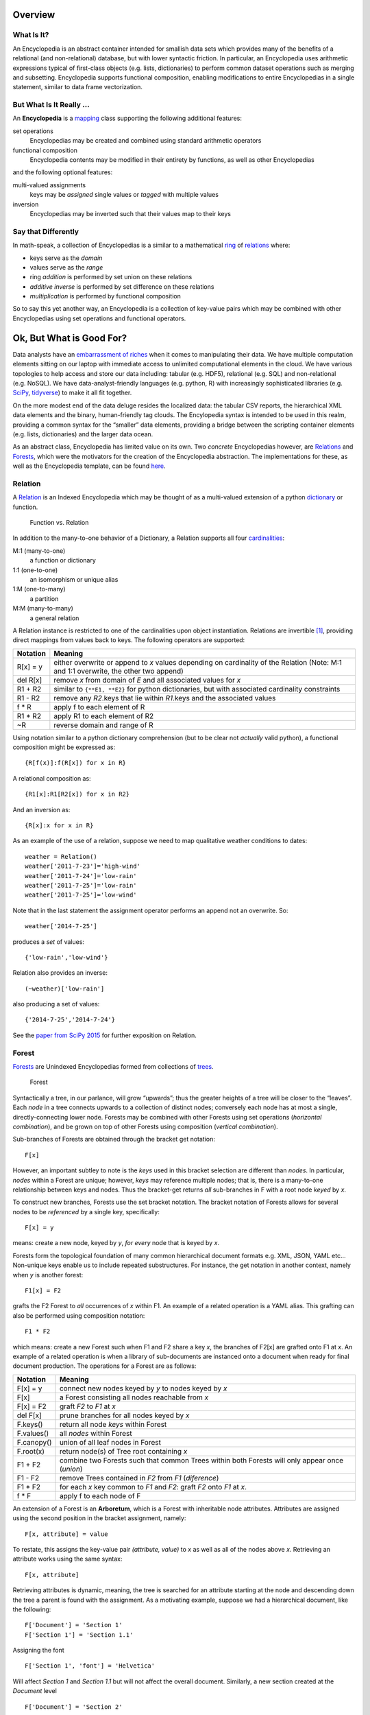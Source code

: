 Overview
========

What Is It?
-----------

An Encyclopedia is an abstract container intended for smallish data sets
which provides many of the benefits of a relational (and non-relational)
database, but with lower syntactic friction. In particular, an
Encyclopedia uses arithmetic expressions typical of first-class objects
(e.g. lists, dictionaries) to perform common dataset operations such as
merging and subsetting. Encyclopedia supports functional composition,
enabling modifications to entire Encyclopedias in a single statement,
similar to data frame vectorization.

But What Is It Really …
-----------------------

An **Encyclopedia** is a
`mapping <https://docs.python.org/3/library/stdtypes.html#typesmapping>`__
class supporting the following additional features:

set operations
    Encyclopedias may be created and combined using standard arithmetic
    operators
functional composition
    Encyclopedia contents may be modified in their entirety by
    functions, as well as other Encyclopedias

and the following optional features:

multi-valued assignments
    keys may be *assigned* single values or *tagged* with multiple
    values
inversion
    Encyclopedias may be inverted such that their values map to their
    keys

Say that Differently
--------------------

In math-speak, a collection of Encyclopedias is a similar to a
mathematical
`ring <https://en.wikipedia.org/wiki/Ring_%28mathematics%29>`__ of
`relations <http://www.purplemath.com/modules/fcns.htm>`__ where:

-  keys serve as the *domain*
-  values serve as the *range*
-  ring *addition* is performed by set union on these relations
-  *additive inverse* is performed by set difference on these relations
-  *multiplication* is performed by functional composition

So to say this yet another way, an Encyclopedia is a collection of
key-value pairs which may be combined with other Encyclopedias using set
operations and functional operators.

Ok, But What is Good For?
=========================

Data analysts have an `embarrassment of
riches <https://en.wikipedia.org/wiki/Embarrassment_of_riches>`__ when
it comes to manipulating their data. We have multiple computation
elements sitting on our laptop with immediate access to unlimited
computational elements in the cloud. We have various topologies to help
access and store our data including: tabular (e.g. HDF5), relational
(e.g. SQL) and non-relational (e.g. NoSQL). We have
data-analyst-friendly languages (e.g. python, R) with increasingly
sophisticated libraries (e.g. `SciPy <https://www.scipy.org>`__,
`tidyverse <https://www.tidyverse.org>`__) to make it all fit together.

On the more modest end of the data deluge resides the localized data:
the tabular CSV reports, the hierarchical XML data elements and the
binary, human-friendly tag clouds. The Encylopedia syntax is intended to
be used in this realm, providing a common syntax for the “smaller” data
elements, providing a bridge between the scripting container elements
(e.g. lists, dictionaries) and the larger data ocean.

As an abstract class, Encyclopedia has limited value on its own. Two
*concrete* Encyclopedias however, are
`Relations <https://simple.wikipedia.org/wiki/Relation_(mathematics)>`__
and `Forests <https://en.wikipedia.org/wiki/Tree_(graph_theory)>`__,
which were the motivators for the creation of the Encyclopedia
abstraction. The implementations for these, as well as the Encyclopedia
template, can be found
`here <https://github.com/scott-howard-james/encyclopedia>`__.

Relation
--------

A
`Relation <https://simple.wikipedia.org/wiki/Relation_(mathematics)>`__
is an Indexed Encyclopedia which may be thought of as a multi-valued
extension of a python
`dictionary <https://docs.python.org/3.6/library/stdtypes.html#typesmapping>`__
or function.

.. figure:: http://www.mathwarehouse.com/algebra/relation/images2/function-vs-relation-with-arrow-chart.png
   :alt: Function vs. Relation

   Function vs. Relation

In addition to the many-to-one behavior of a Dictionary, a Relation
supports all four
`cardinalities <https://en.wikipedia.org/wiki/Cardinality_(data_modeling)>`__:

M:1 (many-to-one)
    a function or dictionary
1:1 (one-to-one)
    an isomorphism or unique alias
1:M (one-to-many)
    a partition
M:M (many-to-many)
    a general relation

A Relation instance is restricted to one of the cardinalities upon
object instantiation. Relations are invertible  [1]_, providing direct
mappings from values back to keys. The following operators are
supported:

+-----------------------------------+-----------------------------------+
| Notation                          | Meaning                           |
+===================================+===================================+
| R[x] = y                          | either overwrite or append to *x* |
|                                   | values depending on cardinality   |
|                                   | of the Relation (Note: M:1 and    |
|                                   | 1:1 overwrite, the other two      |
|                                   | append)                           |
+-----------------------------------+-----------------------------------+
| del R[x]                          | remove *x* from domain of *E* and |
|                                   | all associated values for *x*     |
+-----------------------------------+-----------------------------------+
| R1 + R2                           | similar to ``{**E1, **E2}`` for   |
|                                   | python dictionaries, but with     |
|                                   | associated cardinality            |
|                                   | constraints                       |
+-----------------------------------+-----------------------------------+
| R1 - R2                           | remove any *R2*.keys that lie     |
|                                   | within *R1*.keys and the          |
|                                   | associated values                 |
+-----------------------------------+-----------------------------------+
| f \* R                            | apply f to each element of R      |
+-----------------------------------+-----------------------------------+
| R1 \* R2                          | apply R1 to each element of R2    |
+-----------------------------------+-----------------------------------+
| ~R                                | reverse domain and range of R     |
+-----------------------------------+-----------------------------------+

Using notation similar to a python dictionary comprehension (but to be
clear not *actually* valid python), a functional composition might be
expressed as:

::

        {R[f(x)]:f(R[x]) for x in R}
        

A relational composition as:

::

        {R1[x]:R1[R2[x]) for x in R2}

And an inversion as:

::

        {R[x]:x for x in R}

As an example of the use of a relation, suppose we need to map
qualitative weather conditions to dates:

::

        weather = Relation()
        weather['2011-7-23']='high-wind'
        weather['2011-7-24']='low-rain'
        weather['2011-7-25']='low-rain'
        weather['2011-7-25']='low-wind'

Note that in the last statement the assignment operator performs an
append not an overwrite. So:

::

        weather['2014-7-25']

produces a *set* of values:

::

         {'low-rain','low-wind'}

Relation also provides an inverse:

::

        (~weather)['low-rain']

also producing a set of values:

::

        {'2014-7-25','2014-7-24'} 

See the `paper from SciPy
2015 <https://github.com/scott-howard-james/relate/wiki/Rationale>`__
for further exposition on Relation.

Forest
------

`Forests <https://en.wikipedia.org/wiki/Tree_(graph_theory)>`__ are
Unindexed Encyclopedias formed from collections of
`trees <https://en.wikipedia.org/wiki/Tree_(graph_theory)>`__.

.. figure:: https://qph.ec.quoracdn.net/main-qimg-708af2ed024c2fb8aa37cbac013573d7
   :alt: Forest

   Forest

Syntactically a tree, in our parlance, will grow “upwards”; thus the
greater heights of a tree will be closer to the “leaves”. Each *node* in
a tree connects upwards to a collection of distinct nodes; conversely
each node has at most a single, directly-connecting lower node. Forests
may be combined with other Forests using set operations (*horizontal
combination*), and be grown on top of other Forests using composition
(*vertical combination*).

Sub-branches of Forests are obtained through the bracket get notation:

::

        F[x]

However, an important subtley to note is the *keys* used in this bracket
selection are different than *nodes*. In particular, *nodes* within a
Forest are unique; however, *keys* may reference multiple nodes; that
is, there is a many-to-one relationship between keys and nodes. Thus the
bracket-get returns *all* sub-branches in F with a root node *keyed* by
*x*.

To construct new branches, Forests use the set bracket notation. The
bracket notation of Forests allows for several nodes to be *referenced*
by a single key, specifically:

::

        F[x] = y

means: create a new node, keyed by *y*, *for every* node that is keyed
by *x*.

Forests form the topological foundation of many common hierarchical
document formats e.g. XML, JSON, YAML etc… Non-unique keys enable us to
include repeated substructures. For instance, the get notation in
another context, namely when *y* is another forest:

::

        F1[x] = F2

grafts the F2 Forest to *all* occurrences of *x* within F1. An example
of a related operation is a YAML alias. This grafting can also be
performed using composition notation:

::

        F1 * F2

which means: create a new Forest such when F1 and F2 share a key *x*,
the branches of F2[x] are grafted onto F1 at *x*. An example of a
related operation is when a library of sub-documents are instanced onto
a document when ready for final document production. The operations for
a Forest are as follows:

+-----------------------------------+-----------------------------------+
| Notation                          | Meaning                           |
+===================================+===================================+
| F[x] = y                          | connect new nodes keyed by *y* to |
|                                   | nodes keyed by *x*                |
+-----------------------------------+-----------------------------------+
| F[x]                              | a Forest consisting all nodes     |
|                                   | reachable from *x*                |
+-----------------------------------+-----------------------------------+
| F[x] = F2                         | graft *F2* to *F1* at *x*         |
+-----------------------------------+-----------------------------------+
| del F[x]                          | prune branches for all nodes      |
|                                   | keyed by *x*                      |
+-----------------------------------+-----------------------------------+
| F.keys()                          | return all node *keys* within     |
|                                   | Forest                            |
+-----------------------------------+-----------------------------------+
| F.values()                        | all *nodes* within Forest         |
+-----------------------------------+-----------------------------------+
| F.canopy()                        | union of all leaf nodes in Forest |
+-----------------------------------+-----------------------------------+
| F.root(x)                         | return node(s) of Tree root       |
|                                   | containing *x*                    |
+-----------------------------------+-----------------------------------+
| F1 + F2                           | combine two Forests such that     |
|                                   | common Trees within both Forests  |
|                                   | will only appear once (*union*)   |
+-----------------------------------+-----------------------------------+
| F1 - F2                           | remove Trees contained in *F2*    |
|                                   | from *F1* (*diference*)           |
+-----------------------------------+-----------------------------------+
| F1 \* F2                          | for each *x* key common to *F1*   |
|                                   | and *F2*: graft *F2* onto *F1* at |
|                                   | *x*.                              |
+-----------------------------------+-----------------------------------+
| f \* F                            | apply f to each node of F         |
+-----------------------------------+-----------------------------------+

An extension of a Forest is an **Arboretum**, which is a Forest with
inheritable node attributes. Attributes are assigned using the second
position in the bracket assignment, namely:

::

        F[x, attribute] = value
        

To restate, this assigns the key-value pair *(attribute, value)* to *x*
as well as all of the nodes above *x*. Retrieving an attribute works
using the same syntax:

::

        F[x, attribute]

Retrieving attributes is dynamic, meaning, the tree is searched for an
attribute starting at the node and descending down the tree a parent is
found with the assignment. As a motivating example, suppose we had a
hierarchical document, like the following:

::

        F['Document'] = 'Section 1'
        F['Section 1'] = 'Section 1.1'
        

Assigning the font

::

        F['Section 1', 'font'] = 'Helvetica'

Will affect *Section 1* and *Section 1.1* but will not affect the
overall document. Similarly, a new section created at the *Document*
level

::

        F['Document'] = 'Section 2'
        

will also be unaffected by the font assignment but further subsections
below *Section 1.1*

::

        F['Section 1.1'] = 'Section 1.1.1'

will have their default font set.

Dictionary
----------

Another example of an Encyclopedia is simply a python dictionary which
has been Encyclopedia-ified. This new dictionary will behave much like
its derived *dict* but will also support arithmetic set operations and
composition. As an example, if:

::

        fruit = Dictionary({'apple':'red', 'blueberry':'blue'})
        colors = Dictionary({'red':'FF0000', 'blue':'0000FF', 'green':'00FF00'})

then

::

        fruit * colors == Dictionary({'apple': 'FF0000', 'blueberry': '0000FF'})

Encyclopedia Operations
=======================

It might be illustrative (at least for those of us who *like* looking at
summary tables) to now show an overview of operations for an
Encyclopedia:

+-----------------------------------+-----------------------------------+
| Operation                         | Description                       |
+===================================+===================================+
| E[x] = y                          | tag *x* with *y*                  |
+-----------------------------------+-----------------------------------+
| del E[x]                          | remove *x* from domain of *E* …   |
|                                   | also known as                     |
|                                   | `burglary <https://www.youtube.co |
|                                   | m/watch?v=R9n11xtjZ3Y>`__.        |
|                                   | Yep, that was your obligatory     |
|                                   | Monty Python reference (*additive |
|                                   | inverse*)                         |
+-----------------------------------+-----------------------------------+
| E1 + E2                           | an encyclopedia created by        |
|                                   | combining elements of *E2* and    |
|                                   | *E1* (*union*)                    |
+-----------------------------------+-----------------------------------+
| E1 += E2                          | add copy of *E2* to *E1*          |
+-----------------------------------+-----------------------------------+
| E1 - E2                           | an encyclopedia created by        |
|                                   | removing keys of *E2* from *E1*   |
|                                   | (*difference*)                    |
+-----------------------------------+-----------------------------------+
| E1 & E2                           | an encyclopedia with keys common  |
|                                   | to both *E1* and *E2*             |
|                                   | (intersection)                    |
+-----------------------------------+-----------------------------------+
| f \* E                            | apply *f*\  [2]_ to all elements  |
|                                   | of *E* returning another          |
|                                   | encyclopedia. (*functional        |
|                                   | composition*)                     |
+-----------------------------------+-----------------------------------+
| E1 \* E2                          | apply *E1*\  [3]_ to elements of  |
|                                   | *E2* producing another            |
|                                   | encyclopedia (*entity             |
|                                   | composition*)                     |
+-----------------------------------+-----------------------------------+

Certain implementations of Encyclopedia may be multi-valued, meaning
that, assignment:

::

        E[x] = y

may not *overwrite* the key’s value, but instead *append* to the key
value or *tag* the key. Similarly, retrieval:

::

        E[x]

may produce a set (or list) of values corresponding to the key.

For the math-letes, note that encyclopedia addition is inherently
commutative:

::

        E1+E2 == E2+E1

and associative:

::

        E1+(E2+E3) == (E1+E2)+E3

due to the nature of element-wise set operations. Composition, however,
is *not* necessarily commutative:

::

        E1*E2 ?= E2*E1
        

but it is distributive [4]_:

::

        E1*(E1+E3) == E1*(E2+E2)
        

as functions act element-wise on the keys.

Signed Encyclopedias
--------------------

An Encyclopedia is not a proper ring without the existence of a negative
signed Encyclopedia:

::

        -E
        

Note that we specifically refer to the
`unary <https://docs.python.org/3/reference/expressions.html>`__
operation and not the binary set difference. Note too that this is a
little conceptually unusual, as a negative encyclopedia behaves a bit
like `antimatter <https://en.wikipedia.org/wiki/Antimatter>`__, able to
negate a collection of key-values, but not necessarily to serve
meaningful mapping in our eminently practical universe. If the unary
negative sign is supported by a derived Encyclopedia, the class will be
known as a **Signed Encyclopedia**, and the following features will also
be supported:

+-----------------------------------+-----------------------------------+
| Identity                          | Field                             |
+===================================+===================================+
| Null[x]                           | existence of Null operator        |
|                                   | producing None or Error depending |
|                                   | on implementation                 |
+-----------------------------------+-----------------------------------+
| abs(E)                            | invert “sign” of Encyclopedia     |
+-----------------------------------+-----------------------------------+
| E + abs(E)                        | retain only positive (“real”)     |
|                                   | components of the Encyclopedia    |
+-----------------------------------+-----------------------------------+
| abs(E1-E2) + abs(E2-E1)           | *symmetric difference*            |
+-----------------------------------+-----------------------------------+
| (Null + E)[x] == E[x]             | *additive identity*               |
+-----------------------------------+-----------------------------------+
| (E - E)[x] == Null[x]             | *additive inverse*                |
+-----------------------------------+-----------------------------------+

One important distinction between a Signed Encyclopedia and an Unsigned
Enclopedia is the implementation of the intersection. For an Unsigned
Encyclopedia, we may simply remove the elements of ``E1`` which are not
in ``E2``:

::

        E1&E2 == E1-(E1-E2)

For a Signed Encyclopedia however, this won’t work as ``-E1`` is another
Encyclopedia:

::

        E1-(E1-E2) == E1-E1+E2 == E2

Instead we must use the Signed Encyclopedia’s *abs* operator to remove
the negative elements first:

::

        E1&E2 == E1-abs(E1-E2)

Indexed Encyclopedias
---------------------

When a multiplicative inverse:

::

        ~E
        

is available, the Encyclopedia is a
`field <https://en.wikipedia.org/wiki/Field_(mathematics)>`__ where:

::

        ~E*E == ~E*E == Identity

that is,

::

        (~E*E)[x]==x

Finally, an *Indexed* Encyclopedia supports inversion, including the
following operators and identities:

+-----------------------------------+-----------------------------------+
| Notation                          | Meaning                           |
+===================================+===================================+
| Unity[x] == x                     | existence of *unity*              |
+-----------------------------------+-----------------------------------+
| ~E                                | swap domain and range of *E*      |
|                                   | (*multiplicative inverse*)        |
+-----------------------------------+-----------------------------------+
| (E*~E)[x] == (~E*E)[x] == x       | Encyclopedia composed with its    |
|                                   | inverse produces Unity            |
+-----------------------------------+-----------------------------------+
| (Unity \* E)[x] == E[x]           | Unity composed with an            |
|                                   | Encyclopedia produces that        |
|                                   | Encyclopedia                      |
+-----------------------------------+-----------------------------------+

Past Breadcrumbs and (Near) Future Plans
========================================

As with many abstract types, the concept of Encyclopedia did not emerge
from the void ready to be forward instantiated, but rather resulted from
the backwards abstraction of specific, concrete implementations (not
surprisingly to anyone following along at this point): Relations and
Forests. These classes, in turn, were created to scratch particular
itches:

-  **Relation**: generalize the notion of a python dictionary to allow
   for many-to-many relations and provide other conveniences such as
   invertibility
-  **Forest**: provide a tree syntax using standard mathematical
   notation which can then be used to construct various hierarchical
   data structures

Syntax may not be everything, but it helps. A lot. As many data analysts
have found, being able to express something conveniently may determine
whether the analysis gets done *at all*. Indeed, much of the power of
scripting languages, including python, is the ability to express more
complex structures, since the foundational structures (e.g. lists, sets,
dictionaries) are so easy to describe.

Addressing Forests specifically, there are a number of different
hierachical structures (e.g. YAML, XML, JSON) which are each essentially
trees, topologically, but are supported by different packages and
syntaxes. Moreover, with regard to content generation, they sometimes
lack the syntax for easily building more complex trees from simpler
ones, such as, mentioned above, combining two trees either as a simple
union or recursively, with one tree nested inside the other.

The Encyclopedia specification, as well as implementations for:

-  Relation
-  Forest
-  Arboretum
-  Dictionary (with a capital “D”)

can be found
`here <https://github.com/scott-howard-james/encyclopedia>`__.
Additionally, a light wrapper is included for XML that provides
Encyclopedia syntax to the elementTree XML implementation. In the
near-future, wrappers will be included for YAML and JSON.

.. [1]
   all relations are “invertible” in the sense that domain/range may be
   swapped; however, relations composed with their inverse will only
   create Unity properly when the cardinality is 1:M or 1:1

.. [2]
   when *f* is a scalar, assume function is multiplicative

.. [3]
   what encyclopedia composition actually *means* will depend on the
   specific encyclopedia implementation, but the *intention* of
   composition is to act element-wise, that is independently of other
   elements in the encyclopedia

.. [4]
   what encyclopedia composition actually *means* will depend on the
   specific encyclopedia implementation, but the *intention* of
   composition is to act element-wise, that is independently of other
   elements in the encyclopedia
